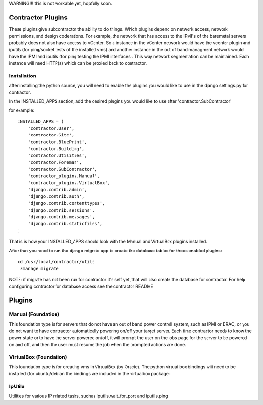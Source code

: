 WARNING!!! this is not workable yet, hopfully soon.

Contractor Plugins
==================

These plugins give subcontractor the ability to do things.
Which plugins depend on network access, network permissions, 
and design coderations.  For example, the network that has 
access to the IPMI's of the baremetal servers probably does
not also have access to vCenter.  So a instance in the
vCenter network would have the vcenter plugin and iputils
(for ping/socket tests of the installed vms) and another
instance in the out of band managment network would have
the IPMI and iputils (for ping testing the IPMI interfaces).
This way network segmentation can be maintained.  Each instance
will need HTTP(s) which can be proxied back to contractor.


Installation
------------

after installing the python source, you will need to enable the plugins you would
like to use in the django settings.py for contractor.

In the INSTALLED_APPS section, add the desired plugins you would like to use after
'contractor.SubContractor'

for example::

  INSTALLED_APPS = (
      'contractor.User',
      'contractor.Site',
      'contractor.BluePrint',
      'contractor.Building',
      'contractor.Utilities',
      'contractor.Foreman',
      'contractor.SubContractor',
      'contractor_plugins.Manual',
      'contractor_plugins.VirtualBox',
      'django.contrib.admin',
      'django.contrib.auth',
      'django.contrib.contenttypes',
      'django.contrib.sessions',
      'django.contrib.messages',
      'django.contrib.staticfiles',
  )

That is is how your INSTALLED_APPS should look with the  Manual and  VirtualBox
plugins installed.

After that you need to run the django migrate app to create the database tables
for thoes enabled plugins::

  cd /usr/local/contractor/utils
  ./manage migrate

NOTE: if migrate has not been run for contractor it's self yet, that will also
create the database for contractor.  For help configuring contractor for
database access see the contractor README

Plugins
=======

Manual (Foundation)
-------------------

This foundation type is for servers that do not have an out of band power controll
system, such as IPMI or DRAC, or you do not want to have contractor automatically
powering on/off your target server.  Each time contractor needs to know the power
state or to have the server powered on/off, it will prompt the user on the jobs
page for the server to be powered on and off, and then the user must resume the
job when the prompted actions are done.

VirtualBox (Foundation)
-----------------------

This foundation type is for creating vms in VirtualBox (by Oracle).  The python
virtual box bindings will need to be installed (for ubuntu/debian the bindings
are included in the virtualbox package)

IpUtils
-------

Utilities for various IP related tasks, suchas iputils.wait_for_port and iputils.ping
